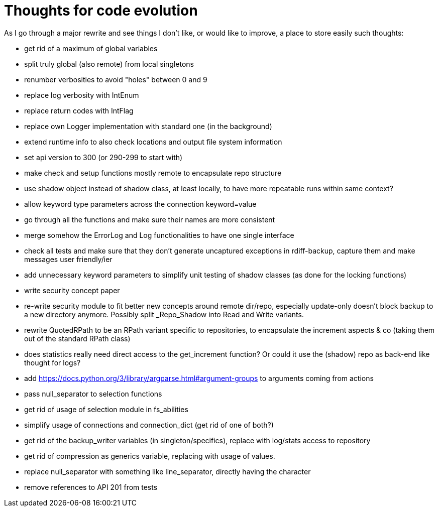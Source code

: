 = Thoughts for code evolution

As I go through a major rewrite and see things I don't like, or would like to improve, a place to store easily such thoughts:

- get rid of a maximum of global variables
- split truly global (also remote) from local singletons
- renumber verbosities to avoid "holes" between 0 and 9
- replace log verbosity with IntEnum
- replace return codes with IntFlag
- replace own Logger implementation with standard one (in the background)
- extend runtime info to also check locations and output file system information
- set api version to 300 (or 290-299 to start with)
- make check and setup functions mostly remote to encapsulate repo structure
- use shadow object instead of shadow class, at least locally, to have more repeatable runs within same context?
- allow keyword type parameters across the connection keyword=value
- go through all the functions and make sure their names are more consistent
- merge somehow the ErrorLog and Log functionalities to have one single interface
- check all tests and make sure that they don't generate uncaptured exceptions in rdiff-backup, capture them and make messages user friendly/ier
- add unnecessary keyword parameters to simplify unit testing of shadow classes (as done for the locking functions)
- write security concept paper
- re-write security module to fit better new concepts around remote dir/repo, especially update-only doesn't block backup to a new directory anymore. Possibly split _Repo_Shadow into Read and Write variants.
- rewrite QuotedRPath to be an RPath variant specific to repositories, to encapsulate the increment aspects & co (taking them out of the standard RPath class)
- does statistics really need direct access to the get_increment function? Or could it use the (shadow) repo as back-end like thought for logs?
- add https://docs.python.org/3/library/argparse.html#argument-groups to arguments coming from actions
- pass null_separator to selection functions
- get rid of usage of selection module in fs_abilities
- simplify usage of connections and connection_dict (get rid of one of both?)
- get rid of the backup_writer variables (in singleton/specifics), replace with log/stats access to repository
- get rid of compression as generics variable, replacing with usage of values.
- replace null_separator with something like line_separator, directly having the character
- remove references to API 201 from tests
